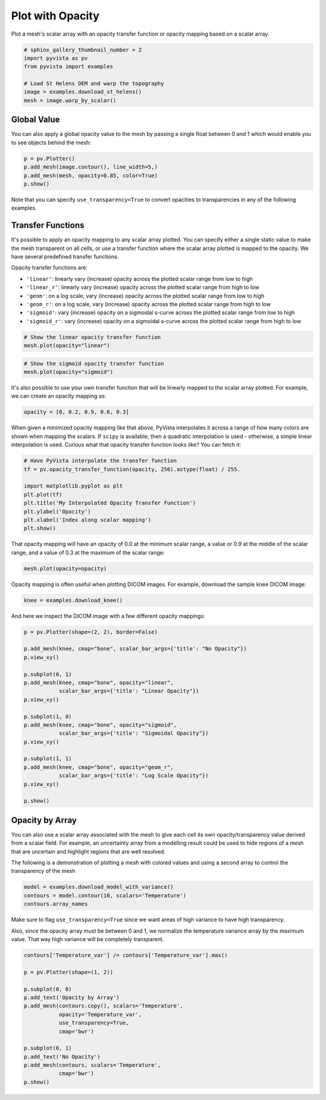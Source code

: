 
.. DO NOT EDIT.
.. THIS FILE WAS AUTOMATICALLY GENERATED BY SPHINX-GALLERY.
.. TO MAKE CHANGES, EDIT THE SOURCE PYTHON FILE:
.. "examples/02-plot/opacity.py"
.. LINE NUMBERS ARE GIVEN BELOW.

.. only:: html

    .. note::
        :class: sphx-glr-download-link-note

        Click :ref:`here <sphx_glr_download_examples_02-plot_opacity.py>`
        to download the full example code

.. rst-class:: sphx-glr-example-title

.. _sphx_glr_examples_02-plot_opacity.py:


.. _plot_opacity_example:

Plot with Opacity
~~~~~~~~~~~~~~~~~

Plot a mesh's scalar array with an opacity transfer function or opacity mapping
based on a scalar array.

.. GENERATED FROM PYTHON SOURCE LINES 10-19

.. code-block:: default

    # sphinx_gallery_thumbnail_number = 2
    import pyvista as pv
    from pyvista import examples

    # Load St Helens DEM and warp the topography
    image = examples.download_st_helens()
    mesh = image.warp_by_scalar()









.. GENERATED FROM PYTHON SOURCE LINES 20-25

Global Value
++++++++++++

You can also apply a global opacity value to the mesh by passing a single
float between 0 and 1 which would enable you to see objects behind the mesh:

.. GENERATED FROM PYTHON SOURCE LINES 25-31

.. code-block:: default


    p = pv.Plotter()
    p.add_mesh(image.contour(), line_width=5,)
    p.add_mesh(mesh, opacity=0.85, color=True)
    p.show()




.. image-sg:: /examples/02-plot/images/sphx_glr_opacity_001.png
   :alt: opacity
   :srcset: /examples/02-plot/images/sphx_glr_opacity_001.png
   :class: sphx-glr-single-img





.. GENERATED FROM PYTHON SOURCE LINES 32-34

Note that you can specify ``use_transparency=True`` to convert opacities to
transparencies in any of the following examples.

.. GENERATED FROM PYTHON SOURCE LINES 37-53

Transfer Functions
++++++++++++++++++

It's possible to apply an opacity mapping to any scalar array plotted. You
can specify either a single static value to make the mesh transparent on all
cells, or use a transfer function where the scalar array plotted is mapped
to the opacity. We have several predefined transfer functions.

Opacity transfer functions are:

- ``'linear'``: linearly vary (increase) opacity across the plotted scalar range from low to high
- ``'linear_r'``: linearly vary (increase) opacity across the plotted scalar range from high to low
- ``'geom'``: on a log scale, vary (increase) opacity across the plotted scalar range from low to high
- ``'geom_r'``: on a log scale, vary (increase) opacity across the plotted scalar range from high to low
- ``'sigmoid'``: vary (increase) opacity on a sigmoidal s-curve across the plotted scalar range from low to high
- ``'sigmoid_r'``: vary (increase) opacity on a sigmoidal s-curve across the plotted scalar range from high to low

.. GENERATED FROM PYTHON SOURCE LINES 53-57

.. code-block:: default


    # Show the linear opacity transfer function
    mesh.plot(opacity="linear")




.. image-sg:: /examples/02-plot/images/sphx_glr_opacity_002.png
   :alt: opacity
   :srcset: /examples/02-plot/images/sphx_glr_opacity_002.png
   :class: sphx-glr-single-img





.. GENERATED FROM PYTHON SOURCE LINES 58-62

.. code-block:: default


    # Show the sigmoid opacity transfer function
    mesh.plot(opacity="sigmoid")




.. image-sg:: /examples/02-plot/images/sphx_glr_opacity_003.png
   :alt: opacity
   :srcset: /examples/02-plot/images/sphx_glr_opacity_003.png
   :class: sphx-glr-single-img





.. GENERATED FROM PYTHON SOURCE LINES 63-66

It's also possible to use your own transfer function that will be linearly
mapped to the scalar array plotted. For example, we can create an opacity
mapping as:

.. GENERATED FROM PYTHON SOURCE LINES 66-68

.. code-block:: default

    opacity = [0, 0.2, 0.9, 0.6, 0.3]








.. GENERATED FROM PYTHON SOURCE LINES 69-74

When given a minimized opacity mapping like that above, PyVista interpolates
it across a range of how many colors are shown when mapping the scalars.
If ``scipy`` is available, then a quadratic interpolation is used -
otherwise, a simple linear interpolation is used.
Curious what that opacity transfer function looks like? You can fetch it:

.. GENERATED FROM PYTHON SOURCE LINES 74-85

.. code-block:: default


    # Have PyVista interpolate the transfer function
    tf = pv.opacity_transfer_function(opacity, 256).astype(float) / 255.

    import matplotlib.pyplot as plt
    plt.plot(tf)
    plt.title('My Interpolated Opacity Transfer Function')
    plt.ylabel('Opacity')
    plt.xlabel('Index along scalar mapping')
    plt.show()




.. image-sg:: /examples/02-plot/images/sphx_glr_opacity_004.png
   :alt: My Interpolated Opacity Transfer Function
   :srcset: /examples/02-plot/images/sphx_glr_opacity_004.png
   :class: sphx-glr-single-img





.. GENERATED FROM PYTHON SOURCE LINES 86-89

That opacity mapping will have an opacity of 0.0 at the minimum scalar range,
a value or 0.9 at the middle of the scalar range, and a value of 0.3 at the
maximum of the scalar range:

.. GENERATED FROM PYTHON SOURCE LINES 89-92

.. code-block:: default


    mesh.plot(opacity=opacity)




.. image-sg:: /examples/02-plot/images/sphx_glr_opacity_005.png
   :alt: opacity
   :srcset: /examples/02-plot/images/sphx_glr_opacity_005.png
   :class: sphx-glr-single-img





.. GENERATED FROM PYTHON SOURCE LINES 93-95

Opacity mapping is often useful when plotting DICOM images. For example,
download the sample knee DICOM image:

.. GENERATED FROM PYTHON SOURCE LINES 95-97

.. code-block:: default

    knee = examples.download_knee()








.. GENERATED FROM PYTHON SOURCE LINES 98-99

And here we inspect the DICOM image with a few different opacity mappings:

.. GENERATED FROM PYTHON SOURCE LINES 99-121

.. code-block:: default

    p = pv.Plotter(shape=(2, 2), border=False)

    p.add_mesh(knee, cmap="bone", scalar_bar_args={'title': "No Opacity"})
    p.view_xy()

    p.subplot(0, 1)
    p.add_mesh(knee, cmap="bone", opacity="linear",
               scalar_bar_args={'title': "Linear Opacity"})
    p.view_xy()

    p.subplot(1, 0)
    p.add_mesh(knee, cmap="bone", opacity="sigmoid",
               scalar_bar_args={'title': "Sigmoidal Opacity"})
    p.view_xy()

    p.subplot(1, 1)
    p.add_mesh(knee, cmap="bone", opacity="geom_r",
               scalar_bar_args={'title': "Log Scale Opacity"})
    p.view_xy()

    p.show()




.. image-sg:: /examples/02-plot/images/sphx_glr_opacity_006.png
   :alt: opacity
   :srcset: /examples/02-plot/images/sphx_glr_opacity_006.png
   :class: sphx-glr-single-img





.. GENERATED FROM PYTHON SOURCE LINES 122-132

Opacity by Array
++++++++++++++++

You can also use a scalar array associated with the mesh to give each cell
its own opacity/transparency value derived from a scalar field. For example,
an uncertainty array from a modelling result could be used to hide regions of
a mesh that are uncertain and highlight regions that are well resolved.

The following is a demonstration of plotting a mesh with colored values and
using a second array to control the transparency of the mesh

.. GENERATED FROM PYTHON SOURCE LINES 132-137

.. code-block:: default


    model = examples.download_model_with_variance()
    contours = model.contour(10, scalars='Temperature')
    contours.array_names





.. rst-class:: sphx-glr-script-out

 Out:

 .. code-block:: none


    ['Temperature', 'Temperature_var']



.. GENERATED FROM PYTHON SOURCE LINES 138-144

Make sure to flag ``use_transparency=True`` since we want areas of high
variance to have high transparency.

Also, since the opacity array must be between 0 and 1, we normalize
the temperature variance array by the maximum value.  That way high
variance will be completely transparent.

.. GENERATED FROM PYTHON SOURCE LINES 144-161

.. code-block:: default


    contours['Temperature_var'] /= contours['Temperature_var'].max()

    p = pv.Plotter(shape=(1, 2))

    p.subplot(0, 0)
    p.add_text('Opacity by Array')
    p.add_mesh(contours.copy(), scalars='Temperature',
               opacity='Temperature_var',
               use_transparency=True,
               cmap='bwr')

    p.subplot(0, 1)
    p.add_text('No Opacity')
    p.add_mesh(contours, scalars='Temperature',
               cmap='bwr')
    p.show()



.. image-sg:: /examples/02-plot/images/sphx_glr_opacity_007.png
   :alt: opacity
   :srcset: /examples/02-plot/images/sphx_glr_opacity_007.png
   :class: sphx-glr-single-img






.. rst-class:: sphx-glr-timing

   **Total running time of the script:** ( 0 minutes  10.795 seconds)


.. _sphx_glr_download_examples_02-plot_opacity.py:


.. only :: html

 .. container:: sphx-glr-footer
    :class: sphx-glr-footer-example



  .. container:: sphx-glr-download sphx-glr-download-python

     :download:`Download Python source code: opacity.py <opacity.py>`



  .. container:: sphx-glr-download sphx-glr-download-jupyter

     :download:`Download Jupyter notebook: opacity.ipynb <opacity.ipynb>`


.. only:: html

 .. rst-class:: sphx-glr-signature

    `Gallery generated by Sphinx-Gallery <https://sphinx-gallery.github.io>`_
